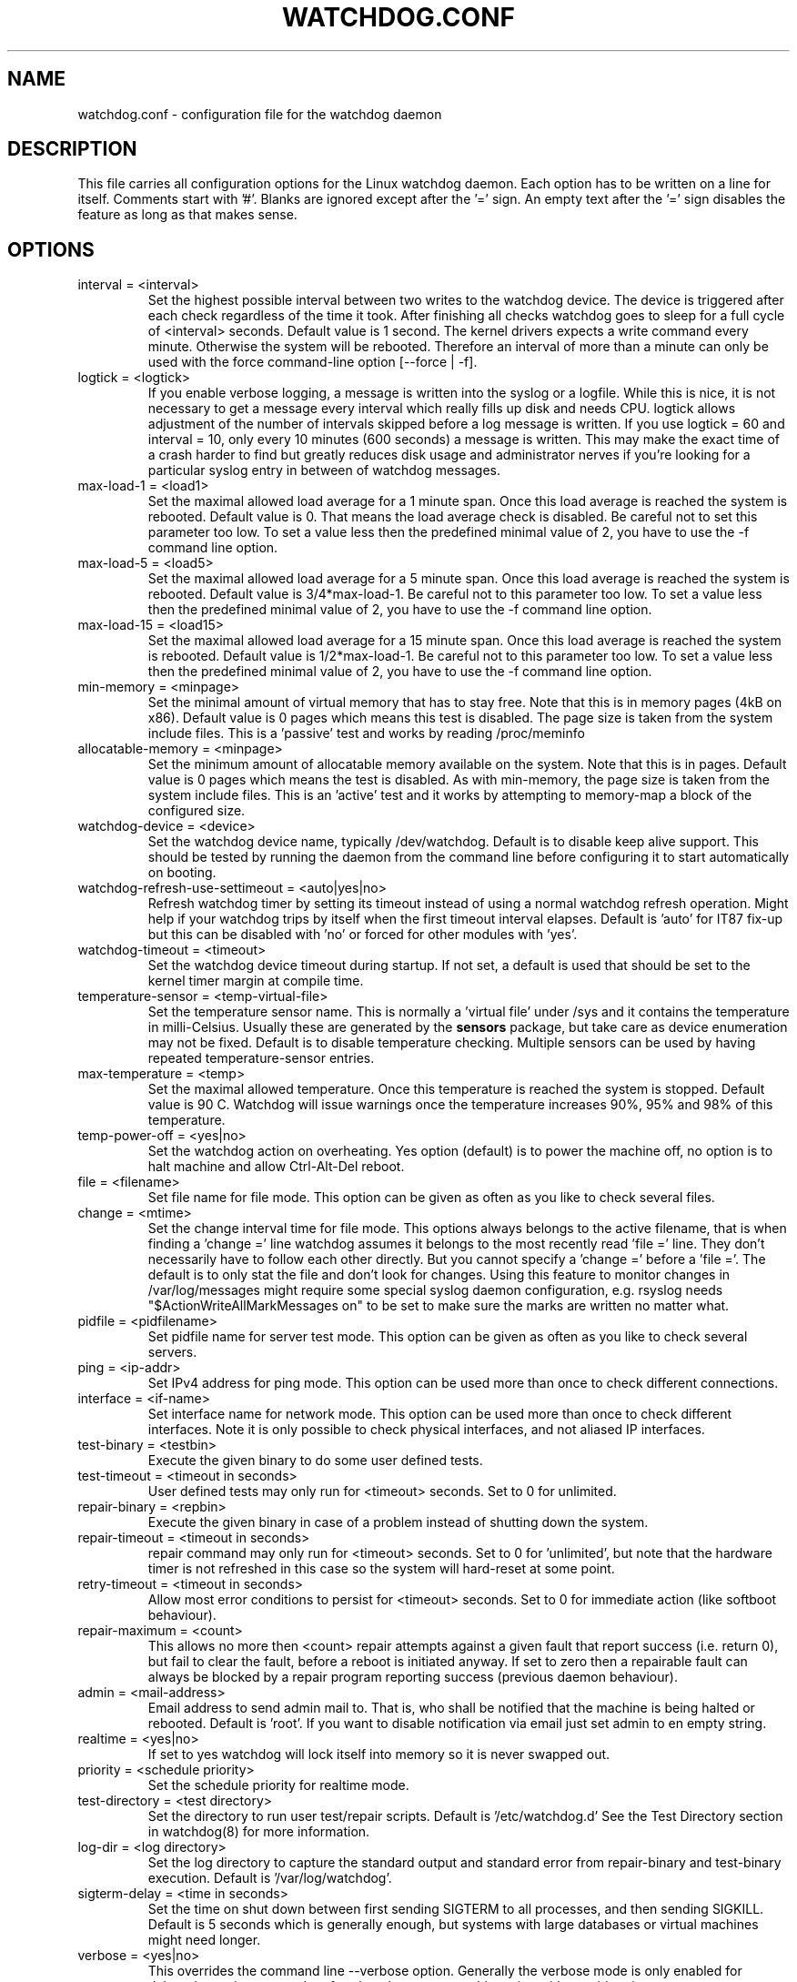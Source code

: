 .TH WATCHDOG.CONF 5 "January 2016"
.UC 4
.SH NAME
watchdog.conf \- configuration file for the watchdog daemon
.SH DESCRIPTION
This file carries all configuration options for the Linux watchdog daemon.
Each option has to be written on a line for itself. Comments start with '#'.
Blanks are ignored except after the '=' sign. An empty text after the '='
sign disables the feature as long as that makes sense.
.SH OPTIONS
.TP
interval = <interval>
Set the highest possible interval between two writes to the watchdog device.
The device is triggered after each check regardless of the time it took. After
finishing all checks watchdog goes to sleep for a full cycle of <interval>
seconds. Default value is 1 second. The kernel drivers expects a write command
every minute. Otherwise the system will be rebooted.  Therefore an interval of
more than a minute can only be used with the force command-line option [\-\-force | \-f].
.TP
logtick = <logtick>
If you enable verbose logging, a message is written into the syslog or a
logfile. While this is nice, it is not necessary to get a message every
interval which really fills up disk and needs CPU. logtick allows adjustment
of the number of intervals skipped before a log message is written. If you
use logtick = 60 and interval = 10, only every 10 minutes (600 seconds) a
message is written. This may make the exact time of a crash harder to find but
greatly reduces disk usage and administrator nerves if you're looking for a
particular syslog entry in between of watchdog messages.
.TP
max-load-1 = <load1>
Set the maximal allowed load average for a 1 minute span. Once this load
average is reached the system is rebooted. Default value is 0. That means
the load average check is disabled. Be careful not to set this parameter too
low. To set a value less then the predefined minimal value of 2, you have to
use the \-f command line option.
.TP
max-load-5 = <load5>
Set the maximal allowed load average for a 5 minute span. Once this load
average is reached the system is rebooted. Default value is 3/4*max-load-1.
Be careful not to this parameter too low. To set a value less then the
predefined minimal value of 2, you have to use the \-f command line option.
.TP
max-load-15 = <load15>
Set the maximal allowed load average for a 15 minute span. Once this load
average is reached the system is rebooted. Default value is 1/2*max-load-1.
Be careful not to this parameter too low. To set a value less then the
predefined minimal value of 2, you have to use the \-f command line option.
.TP
min-memory = <minpage>
Set the minimal amount of virtual memory that has to stay free. Note that
this is in memory pages (4kB on x86). Default value is 0 pages which means
this test is disabled. The page size is taken from the system include files.
This is a 'passive' test and works by reading /proc/meminfo
.TP
allocatable-memory = <minpage>
Set the minimum amount of allocatable memory available on the system.
Note that this is in pages.  Default value is 0 pages which means the test
is disabled.  As with min-memory, the page size is taken from the system
include files. This is an 'active' test and it works by attempting to
memory-map a block of the configured size.
.TP
watchdog-device = <device>
Set the watchdog device name, typically /dev/watchdog. Default is to disable
keep alive support. This should be tested by running the daemon from the
command line before configuring it to start automatically on booting.
.TP
watchdog-refresh-use-settimeout = <auto|yes|no>
Refresh watchdog timer by setting its timeout instead of using a normal watchdog
refresh operation. Might help if your watchdog trips by itself when the first
timeout interval elapses. Default is 'auto' for IT87 fix-up but this can be
disabled with 'no' or forced for other modules with 'yes'.
.TP
watchdog-timeout = <timeout>
Set the watchdog device timeout during startup.  If not set, a default is used
that should be set to the kernel timer margin at compile time.
.TP
temperature-sensor = <temp-virtual-file>
Set the temperature sensor name. This is normally a 'virtual file' under /sys
and it contains the temperature in milli-Celsius. Usually these are generated
by the
.B sensors
package, but take care as device enumeration may not be fixed. Default is to
disable temperature checking. Multiple sensors can be used by having repeated
temperature-sensor entries.
.TP
max-temperature = <temp>
Set the maximal allowed temperature. Once this temperature is reached the
system is stopped. Default value is 90 C. Watchdog will issue warnings
once the temperature increases 90%, 95% and 98% of this temperature.
.TP
temp-power-off = <yes|no>
Set the watchdog action on overheating. Yes option (default) is to power the
machine off, no option is to halt machine and allow Ctrl-Alt-Del reboot.
.TP
file = <filename>
Set file name for file mode.
This option can be given as often as you like to check several files.
.TP
change = <mtime>
Set the change interval time for file mode. This options
always belongs to the active filename, that is when finding a 'change ='
line watchdog assumes it belongs to the most recently read 'file =' line.
They don't necessarily have to follow each other directly. But you cannot
specify a 'change =' before a 'file ='.
The default is to only stat the file and don't look for changes.
Using this feature to monitor changes in /var/log/messages might require some
special syslog daemon configuration, e.g. rsyslog needs
"$ActionWriteAllMarkMessages on" to be set to make sure the marks are written
no matter what.
.TP
pidfile = <pidfilename>
Set pidfile name for server test mode.
This option can be given as often as you like to check several servers.
.TP
ping = <ip-addr>
Set IPv4 address for ping mode.
This option can be used more than once to check different
connections.
.TP
interface = <if-name>
Set interface name for network mode.
This option can be used more than once to check different
interfaces. Note it is only possible to check physical interfaces, and not
aliased IP interfaces.
.TP
test-binary = <testbin>
Execute the given binary to do some user defined tests.
.TP
test-timeout = <timeout in seconds>
User defined tests may only run for <timeout> seconds. Set to 0 for unlimited.
.TP
repair-binary = <repbin>
Execute the given binary in case of a problem instead of shutting down the
system.
.TP
repair-timeout = <timeout in seconds>
repair command may only run for <timeout> seconds. Set to 0 for 'unlimited', but
note that the hardware timer is not refreshed in this case so the system will
hard-reset at some point.
.TP
retry-timeout = <timeout in seconds>
Allow most error conditions to persist for <timeout> seconds. Set to 0 for
immediate action (like softboot behaviour).
.TP
repair-maximum = <count>
This allows no more then <count> repair attempts against a given fault that
report success (i.e. return 0), but fail to clear the fault, before a reboot
is initiated anyway. If set to zero then a repairable fault can always be
blocked by a repair program reporting success (previous daemon behaviour).
.TP
admin = <mail-address>
Email address to send admin mail to. That is, who shall be notified that the
machine is being halted or rebooted. Default is 'root'. If you want to disable
notification via email just set admin to en empty string.
.TP
realtime = <yes|no>
If set to yes watchdog will lock itself into memory so it is never swapped
out.
.TP
priority = <schedule priority>
Set the schedule priority for realtime mode.
.TP
test-directory = <test directory>
Set the directory to run user test/repair scripts.  Default is '/etc/watchdog.d'
See the Test Directory section in watchdog(8) for more information.
.TP
log-dir = <log directory>
Set the log directory to capture the standard output and standard error from
repair-binary and test-binary execution. Default is '/var/log/watchdog'.
.TP
sigterm-delay = <time in seconds>
Set the time on shut down between first sending SIGTERM to all processes, and then
sending SIGKILL. Default is 5 seconds which is generally enough, but systems with
large databases or virtual machines might need longer.
.TP
verbose = <yes|no>
This overrides the command line --verbose option. Generally the verbose mode is
only enabled for debugging as it creates a lot of syslog chatter, so use this option
with consideration.
.SH FILES
.TP
.I /etc/watchdog.conf
The watchdog configuration file
.TP
.I /etc/watchdog.d
A directory containing test-or-repair commands. See the Test Directory
section in watchdog(8) for more information.
.SH "SEE ALSO"
.BR watchdog (8)
